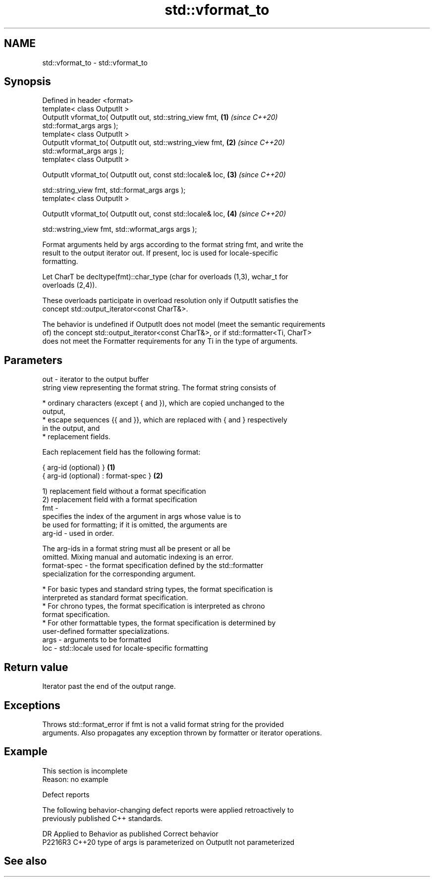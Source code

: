 .TH std::vformat_to 3 "2022.07.31" "http://cppreference.com" "C++ Standard Libary"
.SH NAME
std::vformat_to \- std::vformat_to

.SH Synopsis
   Defined in header <format>
   template< class OutputIt >
   OutputIt vformat_to( OutputIt out, std::string_view fmt,           \fB(1)\fP \fI(since C++20)\fP
   std::format_args args );
   template< class OutputIt >
   OutputIt vformat_to( OutputIt out, std::wstring_view fmt,          \fB(2)\fP \fI(since C++20)\fP
   std::wformat_args args );
   template< class OutputIt >

   OutputIt vformat_to( OutputIt out, const std::locale& loc,         \fB(3)\fP \fI(since C++20)\fP

   std::string_view fmt, std::format_args args );
   template< class OutputIt >

   OutputIt vformat_to( OutputIt out, const std::locale& loc,         \fB(4)\fP \fI(since C++20)\fP

   std::wstring_view fmt, std::wformat_args args );

   Format arguments held by args according to the format string fmt, and write the
   result to the output iterator out. If present, loc is used for locale-specific
   formatting.

   Let CharT be decltype(fmt)::char_type (char for overloads (1,3), wchar_t for
   overloads (2,4)).

   These overloads participate in overload resolution only if OutputIt satisfies the
   concept std::output_iterator<const CharT&>.

   The behavior is undefined if OutputIt does not model (meet the semantic requirements
   of) the concept std::output_iterator<const CharT&>, or if std::formatter<Ti, CharT>
   does not meet the Formatter requirements for any Ti in the type of arguments.

.SH Parameters

   out  - iterator to the output buffer
          string view representing the format string. The format string consists of

            * ordinary characters (except { and }), which are copied unchanged to the
              output,
            * escape sequences {{ and }}, which are replaced with { and } respectively
              in the output, and
            * replacement fields.

          Each replacement field has the following format:

          { arg-id (optional) }               \fB(1)\fP
          { arg-id (optional) : format-spec } \fB(2)\fP

          1) replacement field without a format specification
          2) replacement field with a format specification
   fmt  -
                        specifies the index of the argument in args whose value is to
                        be used for formatting; if it is omitted, the arguments are
          arg-id      - used in order.

                        The arg-ids in a format string must all be present or all be
                        omitted. Mixing manual and automatic indexing is an error.
          format-spec - the format specification defined by the std::formatter
                        specialization for the corresponding argument.

            * For basic types and standard string types, the format specification is
              interpreted as standard format specification.
            * For chrono types, the format specification is interpreted as chrono
              format specification.
            * For other formattable types, the format specification is determined by
              user-defined formatter specializations.
   args - arguments to be formatted
   loc  - std::locale used for locale-specific formatting

.SH Return value

   Iterator past the end of the output range.

.SH Exceptions

   Throws std::format_error if fmt is not a valid format string for the provided
   arguments. Also propagates any exception thrown by formatter or iterator operations.

.SH Example

    This section is incomplete
    Reason: no example

  Defect reports

   The following behavior-changing defect reports were applied retroactively to
   previously published C++ standards.

     DR    Applied to           Behavior as published           Correct behavior
   P2216R3 C++20      type of args is parameterized on OutputIt not parameterized

.SH See also
